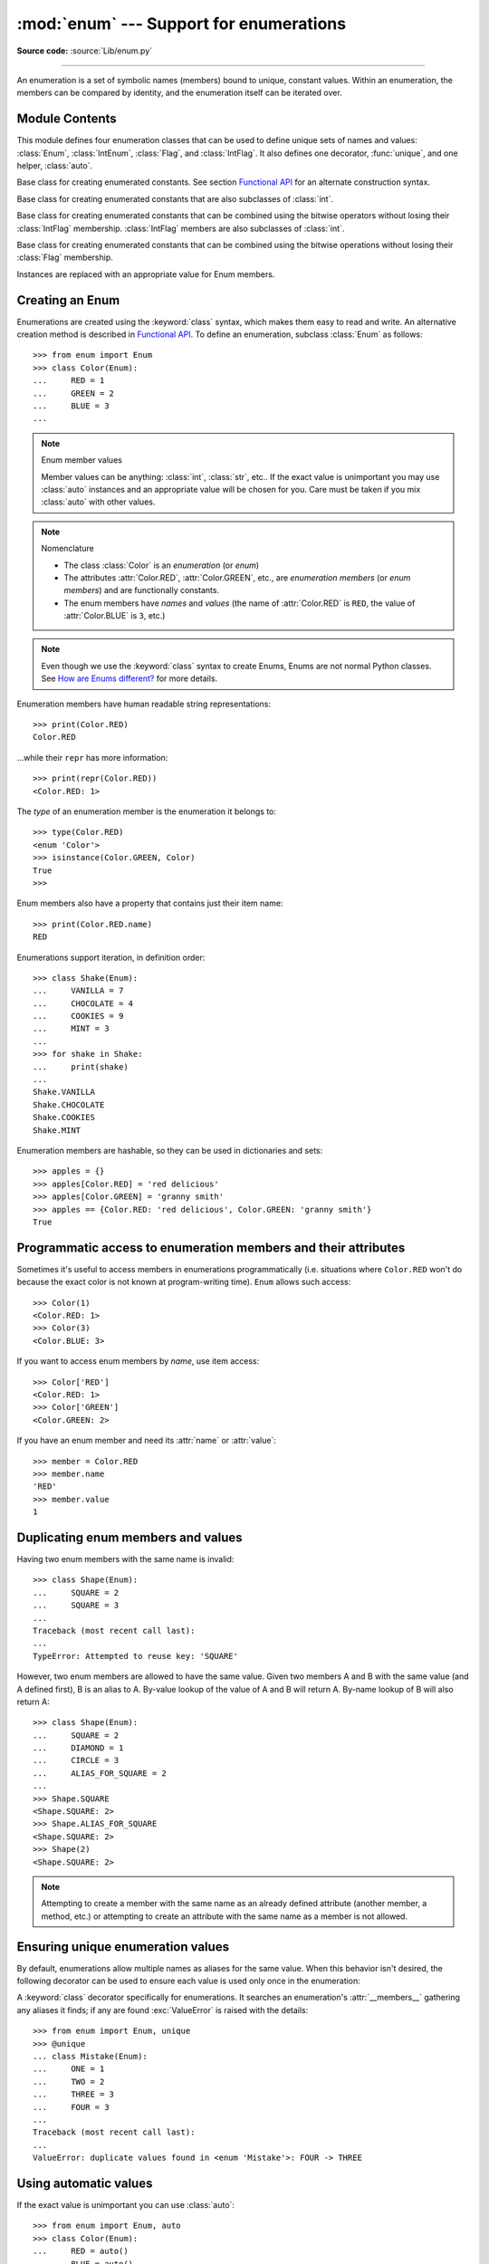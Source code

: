 :mod:`enum` --- Support for enumerations
========================================

.. module:: enum
   :synopsis: Implementation of an enumeration class.

.. :moduleauthor:: Ethan Furman <ethan@stoneleaf.us>
.. :sectionauthor:: Barry Warsaw <barry@python.org>,
.. :sectionauthor:: Eli Bendersky <eliben@gmail.com>,
.. :sectionauthor:: Ethan Furman <ethan@stoneleaf.us>

.. versionadded:: 3.4

**Source code:** :source:`Lib/enum.py`

----------------

An enumeration is a set of symbolic names (members) bound to unique,
constant values.  Within an enumeration, the members can be compared
by identity, and the enumeration itself can be iterated over.


Module Contents
---------------

This module defines four enumeration classes that can be used to define unique
sets of names and values: :class:`Enum`, :class:`IntEnum`, :class:`Flag`, and
:class:`IntFlag`.  It also defines one decorator, :func:`unique`, and one
helper, :class:`auto`.

.. class:: Enum

    Base class for creating enumerated constants.  See section
    `Functional API`_ for an alternate construction syntax.

.. class:: IntEnum

    Base class for creating enumerated constants that are also
    subclasses of :class:`int`.

.. class:: IntFlag

    Base class for creating enumerated constants that can be combined using
    the bitwise operators without losing their :class:`IntFlag` membership.
    :class:`IntFlag` members are also subclasses of :class:`int`.

.. class:: Flag

    Base class for creating enumerated constants that can be combined using
    the bitwise operations without losing their :class:`Flag` membership.

.. function:: unique

    Enum class decorator that ensures only one name is bound to any one value.

.. class:: auto

    Instances are replaced with an appropriate value for Enum members.

.. versionadded:: 3.6  ``Flag``, ``IntFlag``, ``auto``


Creating an Enum
----------------

Enumerations are created using the :keyword:`class` syntax, which makes them
easy to read and write.  An alternative creation method is described in
`Functional API`_.  To define an enumeration, subclass :class:`Enum` as
follows::

    >>> from enum import Enum
    >>> class Color(Enum):
    ...     RED = 1
    ...     GREEN = 2
    ...     BLUE = 3
    ...

.. note:: Enum member values

    Member values can be anything: :class:`int`, :class:`str`, etc..  If
    the exact value is unimportant you may use :class:`auto` instances and an
    appropriate value will be chosen for you.  Care must be taken if you mix
    :class:`auto` with other values.

.. note:: Nomenclature

  - The class :class:`Color` is an *enumeration* (or *enum*)
  - The attributes :attr:`Color.RED`, :attr:`Color.GREEN`, etc., are
    *enumeration members* (or *enum members*) and are functionally constants.
  - The enum members have *names* and *values* (the name of
    :attr:`Color.RED` is ``RED``, the value of :attr:`Color.BLUE` is
    ``3``, etc.)

.. note::

    Even though we use the :keyword:`class` syntax to create Enums, Enums
    are not normal Python classes.  See `How are Enums different?`_ for
    more details.

Enumeration members have human readable string representations::

    >>> print(Color.RED)
    Color.RED

...while their ``repr`` has more information::

    >>> print(repr(Color.RED))
    <Color.RED: 1>

The *type* of an enumeration member is the enumeration it belongs to::

    >>> type(Color.RED)
    <enum 'Color'>
    >>> isinstance(Color.GREEN, Color)
    True
    >>>

Enum members also have a property that contains just their item name::

    >>> print(Color.RED.name)
    RED

Enumerations support iteration, in definition order::

    >>> class Shake(Enum):
    ...     VANILLA = 7
    ...     CHOCOLATE = 4
    ...     COOKIES = 9
    ...     MINT = 3
    ...
    >>> for shake in Shake:
    ...     print(shake)
    ...
    Shake.VANILLA
    Shake.CHOCOLATE
    Shake.COOKIES
    Shake.MINT

Enumeration members are hashable, so they can be used in dictionaries and sets::

    >>> apples = {}
    >>> apples[Color.RED] = 'red delicious'
    >>> apples[Color.GREEN] = 'granny smith'
    >>> apples == {Color.RED: 'red delicious', Color.GREEN: 'granny smith'}
    True


Programmatic access to enumeration members and their attributes
---------------------------------------------------------------

Sometimes it's useful to access members in enumerations programmatically (i.e.
situations where ``Color.RED`` won't do because the exact color is not known
at program-writing time).  ``Enum`` allows such access::

    >>> Color(1)
    <Color.RED: 1>
    >>> Color(3)
    <Color.BLUE: 3>

If you want to access enum members by *name*, use item access::

    >>> Color['RED']
    <Color.RED: 1>
    >>> Color['GREEN']
    <Color.GREEN: 2>

If you have an enum member and need its :attr:`name` or :attr:`value`::

    >>> member = Color.RED
    >>> member.name
    'RED'
    >>> member.value
    1


Duplicating enum members and values
-----------------------------------

Having two enum members with the same name is invalid::

    >>> class Shape(Enum):
    ...     SQUARE = 2
    ...     SQUARE = 3
    ...
    Traceback (most recent call last):
    ...
    TypeError: Attempted to reuse key: 'SQUARE'

However, two enum members are allowed to have the same value.  Given two members
A and B with the same value (and A defined first), B is an alias to A.  By-value
lookup of the value of A and B will return A.  By-name lookup of B will also
return A::

    >>> class Shape(Enum):
    ...     SQUARE = 2
    ...     DIAMOND = 1
    ...     CIRCLE = 3
    ...     ALIAS_FOR_SQUARE = 2
    ...
    >>> Shape.SQUARE
    <Shape.SQUARE: 2>
    >>> Shape.ALIAS_FOR_SQUARE
    <Shape.SQUARE: 2>
    >>> Shape(2)
    <Shape.SQUARE: 2>

.. note::

    Attempting to create a member with the same name as an already
    defined attribute (another member, a method, etc.) or attempting to create
    an attribute with the same name as a member is not allowed.


Ensuring unique enumeration values
----------------------------------

By default, enumerations allow multiple names as aliases for the same value.
When this behavior isn't desired, the following decorator can be used to
ensure each value is used only once in the enumeration:

.. decorator:: unique

A :keyword:`class` decorator specifically for enumerations.  It searches an
enumeration's :attr:`__members__` gathering any aliases it finds; if any are
found :exc:`ValueError` is raised with the details::

    >>> from enum import Enum, unique
    >>> @unique
    ... class Mistake(Enum):
    ...     ONE = 1
    ...     TWO = 2
    ...     THREE = 3
    ...     FOUR = 3
    ...
    Traceback (most recent call last):
    ...
    ValueError: duplicate values found in <enum 'Mistake'>: FOUR -> THREE


Using automatic values
----------------------

If the exact value is unimportant you can use :class:`auto`::

    >>> from enum import Enum, auto
    >>> class Color(Enum):
    ...     RED = auto()
    ...     BLUE = auto()
    ...     GREEN = auto()
    ...
    >>> list(Color)
    [<Color.RED: 1>, <Color.BLUE: 2>, <Color.GREEN: 3>]

The values are chosen by :func:`_generate_next_value_`, which can be
overridden::

    >>> class AutoName(Enum):
    ...     def _generate_next_value_(name, start, count, last_values):
    ...         return name
    ...
    >>> class Ordinal(AutoName):
    ...     NORTH = auto()
    ...     SOUTH = auto()
    ...     EAST = auto()
    ...     WEST = auto()
    ...
    >>> list(Ordinal)
    [<Ordinal.NORTH: 'NORTH'>, <Ordinal.SOUTH: 'SOUTH'>, <Ordinal.EAST: 'EAST'>, <Ordinal.WEST: 'WEST'>]

.. note::

    The goal of the default :meth:`_generate_next_value_` methods is to provide
    the next :class:`int` in sequence with the last :class:`int` provided, but
    the way it does this is an implementation detail and may change.

Iteration
---------

Iterating over the members of an enum does not provide the aliases::

    >>> list(Shape)
    [<Shape.SQUARE: 2>, <Shape.DIAMOND: 1>, <Shape.CIRCLE: 3>]

The special attribute ``__members__`` is an
:mod:`OrderedDict <collections.OrderedDict>` mapping names to members.  It
includes all names defined in the enumeration, including the aliases::

    >>> for name, member in Shape.__members__.items():
    ...     name, member
    ...
    ('SQUARE', <Shape.SQUARE: 2>)
    ('DIAMOND', <Shape.DIAMOND: 1>)
    ('CIRCLE', <Shape.CIRCLE: 3>)
    ('ALIAS_FOR_SQUARE', <Shape.SQUARE: 2>)

The ``__members__`` attribute can be used for detailed programmatic access to
the enumeration members.  For example, finding all the aliases::

    >>> [name for name, member in Shape.__members__.items() if member.name != name]
    ['ALIAS_FOR_SQUARE']


Comparisons
-----------

Enumeration members are compared by identity::

    >>> Color.RED is Color.RED
    True
    >>> Color.RED is Color.BLUE
    False
    >>> Color.RED is not Color.BLUE
    True

Ordered comparisons between enumeration values are *not* supported.  Enum
members are not integers (but see `IntEnum`_ below)::

    >>> Color.RED < Color.BLUE
    Traceback (most recent call last):
      File "<stdin>", line 1, in <module>
    TypeError: '<' not supported between instances of 'Color' and 'Color'

Equality comparisons are defined though::

    >>> Color.BLUE == Color.RED
    False
    >>> Color.BLUE != Color.RED
    True
    >>> Color.BLUE == Color.BLUE
    True

Comparisons against non-enumeration values will always compare not equal
(again, :class:`IntEnum` was explicitly designed to behave differently, see
below)::

    >>> Color.BLUE == 2
    False


Allowed members and attributes of enumerations
----------------------------------------------

The examples above use integers for enumeration values.  Using integers is
short and handy (and provided by default by the `Functional API`_), but not
strictly enforced.  In the vast majority of use-cases, one doesn't care what
the actual value of an enumeration is.  But if the value *is* important,
enumerations can have arbitrary values.

Enumerations are Python classes, and can have methods and special methods as
usual.  If we have this enumeration::

    >>> class Mood(Enum):
    ...     FUNKY = 1
    ...     HAPPY = 3
    ...
    ...     def describe(self):
    ...         # self is the member here
    ...         return self.name, self.value
    ...
    ...     def __str__(self):
    ...         return 'my custom str! {0}'.format(self.value)
    ...
    ...     @classmethod
    ...     def favorite_mood(cls):
    ...         # cls here is the enumeration
    ...         return cls.HAPPY
    ...

Then::

    >>> Mood.favorite_mood()
    <Mood.HAPPY: 3>
    >>> Mood.HAPPY.describe()
    ('HAPPY', 3)
    >>> str(Mood.FUNKY)
    'my custom str! 1'

The rules for what is allowed are as follows: names that start and end with
a single underscore are reserved by enum and cannot be used; all other
attributes defined within an enumeration will become members of this
enumeration, with the exception of special methods (:meth:`__str__`,
:meth:`__add__`, etc.), descriptors (methods are also descriptors), and
variable names listed in :attr:`_ignore_`.

Note:  if your enumeration defines :meth:`__new__` and/or :meth:`__init__` then
whatever value(s) were given to the enum member will be passed into those
methods.  See `Planet`_ for an example.


Restricted subclassing of enumerations
--------------------------------------

Subclassing an enumeration is allowed only if the enumeration does not define
any members.  So this is forbidden::

    >>> class MoreColor(Color):
    ...     PINK = 17
    ...
    Traceback (most recent call last):
    ...
    TypeError: Cannot extend enumerations

But this is allowed::

    >>> class Foo(Enum):
    ...     def some_behavior(self):
    ...         pass
    ...
    >>> class Bar(Foo):
    ...     HAPPY = 1
    ...     SAD = 2
    ...

Allowing subclassing of enums that define members would lead to a violation of
some important invariants of types and instances.  On the other hand, it makes
sense to allow sharing some common behavior between a group of enumerations.
(See `OrderedEnum`_ for an example.)


Pickling
--------

Enumerations can be pickled and unpickled::

    >>> from test.test_enum import Fruit
    >>> from pickle import dumps, loads
    >>> Fruit.TOMATO is loads(dumps(Fruit.TOMATO))
    True

The usual restrictions for pickling apply: picklable enums must be defined in
the top level of a module, since unpickling requires them to be importable
from that module.

.. note::

    With pickle protocol version 4 it is possible to easily pickle enums
    nested in other classes.

It is possible to modify how Enum members are pickled/unpickled by defining
:meth:`__reduce_ex__` in the enumeration class.


Functional API
--------------

The :class:`Enum` class is callable, providing the following functional API::

    >>> Animal = Enum('Animal', 'ANT BEE CAT DOG')
    >>> Animal
    <enum 'Animal'>
    >>> Animal.ANT
    <Animal.ANT: 1>
    >>> Animal.ANT.value
    1
    >>> list(Animal)
    [<Animal.ANT: 1>, <Animal.BEE: 2>, <Animal.CAT: 3>, <Animal.DOG: 4>]

The semantics of this API resemble :class:`~collections.namedtuple`. The first
argument of the call to :class:`Enum` is the name of the enumeration.

The second argument is the *source* of enumeration member names.  It can be a
whitespace-separated string of names, a sequence of names, a sequence of
2-tuples with key/value pairs, or a mapping (e.g. dictionary) of names to
values.  The last two options enable assigning arbitrary values to
enumerations; the others auto-assign increasing integers starting with 1 (use
the ``start`` parameter to specify a different starting value).  A
new class derived from :class:`Enum` is returned.  In other words, the above
assignment to :class:`Animal` is equivalent to::

    >>> class Animal(Enum):
    ...     ANT = 1
    ...     BEE = 2
    ...     CAT = 3
    ...     DOG = 4
    ...

The reason for defaulting to ``1`` as the starting number and not ``0`` is
that ``0`` is ``False`` in a boolean sense, but enum members all evaluate
to ``True``.

Pickling enums created with the functional API can be tricky as frame stack
implementation details are used to try and figure out which module the
enumeration is being created in (e.g. it will fail if you use a utility
function in separate module, and also may not work on IronPython or Jython).
The solution is to specify the module name explicitly as follows::

    >>> Animal = Enum('Animal', 'ANT BEE CAT DOG', module=__name__)

.. warning::

    If ``module`` is not supplied, and Enum cannot determine what it is,
    the new Enum members will not be unpicklable; to keep errors closer to
    the source, pickling will be disabled.

The new pickle protocol 4 also, in some circumstances, relies on
:attr:`~definition.__qualname__` being set to the location where pickle will be able
to find the class.  For example, if the class was made available in class
SomeData in the global scope::

    >>> Animal = Enum('Animal', 'ANT BEE CAT DOG', qualname='SomeData.Animal')

The complete signature is::

    Enum(value='NewEnumName', names=<...>, *, module='...', qualname='...', type=<mixed-in class>, start=1)

:value: What the new Enum class will record as its name.

:names: The Enum members.  This can be a whitespace or comma separated string
  (values will start at 1 unless otherwise specified)::

    'RED GREEN BLUE' | 'RED,GREEN,BLUE' | 'RED, GREEN, BLUE'

  or an iterator of names::

    ['RED', 'GREEN', 'BLUE']

  or an iterator of (name, value) pairs::

    [('CYAN', 4), ('MAGENTA', 5), ('YELLOW', 6)]

  or a mapping::

    {'CHARTREUSE': 7, 'SEA_GREEN': 11, 'ROSEMARY': 42}

:module: name of module where new Enum class can be found.

:qualname: where in module new Enum class can be found.

:type: type to mix in to new Enum class.

:start: number to start counting at if only names are passed in.

.. versionchanged:: 3.5
   The *start* parameter was added.


Derived Enumerations
--------------------

IntEnum
^^^^^^^

The first variation of :class:`Enum` that is provided is also a subclass of
:class:`int`.  Members of an :class:`IntEnum` can be compared to integers;
by extension, integer enumerations of different types can also be compared
to each other::

    >>> from enum import IntEnum
    >>> class Shape(IntEnum):
    ...     CIRCLE = 1
    ...     SQUARE = 2
    ...
    >>> class Request(IntEnum):
    ...     POST = 1
    ...     GET = 2
    ...
    >>> Shape == 1
    False
    >>> Shape.CIRCLE == 1
    True
    >>> Shape.CIRCLE == Request.POST
    True

However, they still can't be compared to standard :class:`Enum` enumerations::

    >>> class Shape(IntEnum):
    ...     CIRCLE = 1
    ...     SQUARE = 2
    ...
    >>> class Color(Enum):
    ...     RED = 1
    ...     GREEN = 2
    ...
    >>> Shape.CIRCLE == Color.RED
    False

:class:`IntEnum` values behave like integers in other ways you'd expect::

    >>> int(Shape.CIRCLE)
    1
    >>> ['a', 'b', 'c'][Shape.CIRCLE]
    'b'
    >>> [i for i in range(Shape.SQUARE)]
    [0, 1]


IntFlag
^^^^^^^

The next variation of :class:`Enum` provided, :class:`IntFlag`, is also based
on :class:`int`.  The difference being :class:`IntFlag` members can be combined
using the bitwise operators (&, \|, ^, ~) and the result is still an
:class:`IntFlag` member.  However, as the name implies, :class:`IntFlag`
members also subclass :class:`int` and can be used wherever an :class:`int` is
used.  Any operation on an :class:`IntFlag` member besides the bit-wise
operations will lose the :class:`IntFlag` membership.

.. versionadded:: 3.6

Sample :class:`IntFlag` class::

    >>> from enum import IntFlag
    >>> class Perm(IntFlag):
    ...     R = 4
    ...     W = 2
    ...     X = 1
    ...
    >>> Perm.R | Perm.W
    <Perm.R|W: 6>
    >>> Perm.R + Perm.W
    6
    >>> RW = Perm.R | Perm.W
    >>> Perm.R in RW
    True

It is also possible to name the combinations::

    >>> class Perm(IntFlag):
    ...     R = 4
    ...     W = 2
    ...     X = 1
    ...     RWX = 7
    >>> Perm.RWX
    <Perm.RWX: 7>
    >>> ~Perm.RWX
    <Perm.-8: -8>

Another important difference between :class:`IntFlag` and :class:`Enum` is that
if no flags are set (the value is 0), its boolean evaluation is :data:`False`::

    >>> Perm.R & Perm.X
    <Perm.0: 0>
    >>> bool(Perm.R & Perm.X)
    False

Because :class:`IntFlag` members are also subclasses of :class:`int` they can
be combined with them::

    >>> Perm.X | 8
    <Perm.8|X: 9>


Flag
^^^^

The last variation is :class:`Flag`.  Like :class:`IntFlag`, :class:`Flag`
members can be combined using the bitwise operators (&, \|, ^, ~).  Unlike
:class:`IntFlag`, they cannot be combined with, nor compared against, any
other :class:`Flag` enumeration, nor :class:`int`.  While it is possible to
specify the values directly it is recommended to use :class:`auto` as the
value and let :class:`Flag` select an appropriate value.

.. versionadded:: 3.6

Like :class:`IntFlag`, if a combination of :class:`Flag` members results in no
flags being set, the boolean evaluation is :data:`False`::

    >>> from enum import Flag, auto
    >>> class Color(Flag):
    ...     RED = auto()
    ...     BLUE = auto()
    ...     GREEN = auto()
    ...
    >>> Color.RED & Color.GREEN
    <Color.0: 0>
    >>> bool(Color.RED & Color.GREEN)
    False

Individual flags should have values that are powers of two (1, 2, 4, 8, ...),
while combinations of flags won't::

    >>> class Color(Flag):
    ...     RED = auto()
    ...     BLUE = auto()
    ...     GREEN = auto()
    ...     WHITE = RED | BLUE | GREEN
    ...
    >>> Color.WHITE
    <Color.WHITE: 7>

Giving a name to the "no flags set" condition does not change its boolean
value::

    >>> class Color(Flag):
    ...     BLACK = 0
    ...     RED = auto()
    ...     BLUE = auto()
    ...     GREEN = auto()
    ...
    >>> Color.BLACK
    <Color.BLACK: 0>
    >>> bool(Color.BLACK)
    False

.. note::

    For the majority of new code, :class:`Enum` and :class:`Flag` are strongly
    recommended, since :class:`IntEnum` and :class:`IntFlag` break some
    semantic promises of an enumeration (by being comparable to integers, and
    thus by transitivity to other unrelated enumerations).  :class:`IntEnum`
    and :class:`IntFlag` should be used only in cases where :class:`Enum` and
    :class:`Flag` will not do; for example, when integer constants are replaced
    with enumerations, or for interoperability with other systems.


Others
^^^^^^

While :class:`IntEnum` is part of the :mod:`enum` module, it would be very
simple to implement independently::

    class IntEnum(int, Enum):
        pass

This demonstrates how similar derived enumerations can be defined; for example
a :class:`StrEnum` that mixes in :class:`str` instead of :class:`int`.

Some rules:

1. When subclassing :class:`Enum`, mix-in types must appear before
   :class:`Enum` itself in the sequence of bases, as in the :class:`IntEnum`
   example above.
2. While :class:`Enum` can have members of any type, once you mix in an
   additional type, all the members must have values of that type, e.g.
   :class:`int` above.  This restriction does not apply to mix-ins which only
   add methods and don't specify another data type such as :class:`int` or
   :class:`str`.
3. When another data type is mixed in, the :attr:`value` attribute is *not the
   same* as the enum member itself, although it is equivalent and will compare
   equal.
4. %-style formatting:  `%s` and `%r` call the :class:`Enum` class's
   :meth:`__str__` and :meth:`__repr__` respectively; other codes (such as
   `%i` or `%h` for IntEnum) treat the enum member as its mixed-in type.
5. :ref:`Formatted string literals <f-strings>`, :meth:`str.format`,
   and :func:`format` will use the mixed-in
   type's :meth:`__format__`.  If the :class:`Enum` class's :func:`str` or
   :func:`repr` is desired, use the `!s` or `!r` format codes.


Interesting examples
--------------------

While :class:`Enum`, :class:`IntEnum`, :class:`IntFlag`, and :class:`Flag` are
expected to cover the majority of use-cases, they cannot cover them all.  Here
are recipes for some different types of enumerations that can be used directly,
or as examples for creating one's own.


Omitting values
^^^^^^^^^^^^^^^

In many use-cases one doesn't care what the actual value of an enumeration
is. There are several ways to define this type of simple enumeration:

- use instances of :class:`auto` for the value
- use instances of :class:`object` as the value
- use a descriptive string as the value
- use a tuple as the value and a custom :meth:`__new__` to replace the
  tuple with an :class:`int` value

Using any of these methods signifies to the user that these values are not
important, and also enables one to add, remove, or reorder members without
having to renumber the remaining members.

Whichever method you choose, you should provide a :meth:`repr` that also hides
the (unimportant) value::

    >>> class NoValue(Enum):
    ...     def __repr__(self):
    ...         return '<%s.%s>' % (self.__class__.__name__, self.name)
    ...


Using :class:`auto`
"""""""""""""""""""

Using :class:`auto` would look like::

    >>> class Color(NoValue):
    ...     RED = auto()
    ...     BLUE = auto()
    ...     GREEN = auto()
    ...
    >>> Color.GREEN
    <Color.GREEN>


Using :class:`object`
"""""""""""""""""""""

Using :class:`object` would look like::

    >>> class Color(NoValue):
    ...     RED = object()
    ...     GREEN = object()
    ...     BLUE = object()
    ...
    >>> Color.GREEN
    <Color.GREEN>


Using a descriptive string
""""""""""""""""""""""""""

Using a string as the value would look like::

    >>> class Color(NoValue):
    ...     RED = 'stop'
    ...     GREEN = 'go'
    ...     BLUE = 'too fast!'
    ...
    >>> Color.GREEN
    <Color.GREEN>
    >>> Color.GREEN.value
    'go'


Using a custom :meth:`__new__`
""""""""""""""""""""""""""""""

Using an auto-numbering :meth:`__new__` would look like::

    >>> class AutoNumber(NoValue):
    ...     def __new__(cls):
    ...         value = len(cls.__members__) + 1
    ...         obj = object.__new__(cls)
    ...         obj._value_ = value
    ...         return obj
    ...
    >>> class Color(AutoNumber):
    ...     RED = ()
    ...     GREEN = ()
    ...     BLUE = ()
    ...
    >>> Color.GREEN
    <Color.GREEN>
    >>> Color.GREEN.value
    2


.. note::

    The :meth:`__new__` method, if defined, is used during creation of the Enum
    members; it is then replaced by Enum's :meth:`__new__` which is used after
    class creation for lookup of existing members.


OrderedEnum
^^^^^^^^^^^

An ordered enumeration that is not based on :class:`IntEnum` and so maintains
the normal :class:`Enum` invariants (such as not being comparable to other
enumerations)::

    >>> class OrderedEnum(Enum):
    ...     def __ge__(self, other):
    ...         if self.__class__ is other.__class__:
    ...             return self.value >= other.value
    ...         return NotImplemented
    ...     def __gt__(self, other):
    ...         if self.__class__ is other.__class__:
    ...             return self.value > other.value
    ...         return NotImplemented
    ...     def __le__(self, other):
    ...         if self.__class__ is other.__class__:
    ...             return self.value <= other.value
    ...         return NotImplemented
    ...     def __lt__(self, other):
    ...         if self.__class__ is other.__class__:
    ...             return self.value < other.value
    ...         return NotImplemented
    ...
    >>> class Grade(OrderedEnum):
    ...     A = 5
    ...     B = 4
    ...     C = 3
    ...     D = 2
    ...     F = 1
    ...
    >>> Grade.C < Grade.A
    True


DuplicateFreeEnum
^^^^^^^^^^^^^^^^^

Raises an error if a duplicate member name is found instead of creating an
alias::

    >>> class DuplicateFreeEnum(Enum):
    ...     def __init__(self, *args):
    ...         cls = self.__class__
    ...         if any(self.value == e.value for e in cls):
    ...             a = self.name
    ...             e = cls(self.value).name
    ...             raise ValueError(
    ...                 "aliases not allowed in DuplicateFreeEnum:  %r --> %r"
    ...                 % (a, e))
    ...
    >>> class Color(DuplicateFreeEnum):
    ...     RED = 1
    ...     GREEN = 2
    ...     BLUE = 3
    ...     GRENE = 2
    ...
    Traceback (most recent call last):
    ...
    ValueError: aliases not allowed in DuplicateFreeEnum:  'GRENE' --> 'GREEN'

.. note::

    This is a useful example for subclassing Enum to add or change other
    behaviors as well as disallowing aliases.  If the only desired change is
    disallowing aliases, the :func:`unique` decorator can be used instead.


Planet
^^^^^^

If :meth:`__new__` or :meth:`__init__` is defined the value of the enum member
will be passed to those methods::

    >>> class Planet(Enum):
    ...     MERCURY = (3.303e+23, 2.4397e6)
    ...     VENUS   = (4.869e+24, 6.0518e6)
    ...     EARTH   = (5.976e+24, 6.37814e6)
    ...     MARS    = (6.421e+23, 3.3972e6)
    ...     JUPITER = (1.9e+27,   7.1492e7)
    ...     SATURN  = (5.688e+26, 6.0268e7)
    ...     URANUS  = (8.686e+25, 2.5559e7)
    ...     NEPTUNE = (1.024e+26, 2.4746e7)
    ...     def __init__(self, mass, radius):
    ...         self.mass = mass       # in kilograms
    ...         self.radius = radius   # in meters
    ...     @property
    ...     def surface_gravity(self):
    ...         # universal gravitational constant  (m3 kg-1 s-2)
    ...         G = 6.67300E-11
    ...         return G * self.mass / (self.radius * self.radius)
    ...
    >>> Planet.EARTH.value
    (5.976e+24, 6378140.0)
    >>> Planet.EARTH.surface_gravity
    9.802652743337129


TimePeriod
^^^^^^^^^^

An example to show the :attr:`_ignore_` attribute in use::

    >>> from datetime import timedelta
    >>> class Period(timedelta, Enum):
    ...     "different lengths of time"
    ...     _ignore_ = 'Period i'
    ...     Period = vars()
    ...     for i in range(367):
    ...         Period['day_%d' % i] = i
    ...
    >>> list(Period)[:2]
    [<Period.day_0: datetime.timedelta(0)>, <Period.day_1: datetime.timedelta(days=1)>]
    >>> list(Period)[-2:]
    [<Period.day_365: datetime.timedelta(days=365)>, <Period.day_366: datetime.timedelta(days=366)>]


How are Enums different?
------------------------

Enums have a custom metaclass that affects many aspects of both derived Enum
classes and their instances (members).


Enum Classes
^^^^^^^^^^^^

The :class:`EnumMeta` metaclass is responsible for providing the
:meth:`__contains__`, :meth:`__dir__`, :meth:`__iter__` and other methods that
allow one to do things with an :class:`Enum` class that fail on a typical
class, such as `list(Color)` or `some_var in Color`.  :class:`EnumMeta` is
responsible for ensuring that various other methods on the final :class:`Enum`
class are correct (such as :meth:`__new__`, :meth:`__getnewargs__`,
:meth:`__str__` and :meth:`__repr__`).


Enum Members (aka instances)
^^^^^^^^^^^^^^^^^^^^^^^^^^^^

The most interesting thing about Enum members is that they are singletons.
:class:`EnumMeta` creates them all while it is creating the :class:`Enum`
class itself, and then puts a custom :meth:`__new__` in place to ensure
that no new ones are ever instantiated by returning only the existing
member instances.


Finer Points
^^^^^^^^^^^^

Supported ``__dunder__`` names
""""""""""""""""""""""""""""""

:attr:`__members__` is an :class:`OrderedDict` of ``member_name``:``member``
items.  It is only available on the class.

:meth:`__new__`, if specified, must create and return the enum members; it is
also a very good idea to set the member's :attr:`_value_` appropriately.  Once
all the members are created it is no longer used.


Supported ``_sunder_`` names
""""""""""""""""""""""""""""

- ``_name_`` -- name of the member
- ``_value_`` -- value of the member; can be set / modified in ``__new__``

- ``_missing_`` -- a lookup function used when a value is not found; may be
  overridden
- ``_ignore_`` -- a list of names, either as a :func:`list` or a :func:`str`,
  that will not be transformed into members, and will be removed from the final
  class
- ``_order_`` -- used in Python 2/3 code to ensure member order is consistent
  (class attribute, removed during class creation)
- ``_generate_next_value_`` -- used by the `Functional API`_ and by
  :class:`auto` to get an appropriate value for an enum member; may be
  overridden

.. versionadded:: 3.6 ``_missing_``, ``_order_``, ``_generate_next_value_``
.. versionadded:: 3.7 ``_ignore_``

To help keep Python 2 / Python 3 code in sync an :attr:`_order_` attribute can
be provided.  It will be checked against the actual order of the enumeration
and raise an error if the two do not match::

    >>> class Color(Enum):
    ...     _order_ = 'RED GREEN BLUE'
    ...     RED = 1
    ...     BLUE = 3
    ...     GREEN = 2
    ...
    Traceback (most recent call last):
    ...
    TypeError: member order does not match _order_

.. note::

    In Python 2 code the :attr:`_order_` attribute is necessary as definition
    order is lost before it can be recorded.

``Enum`` member type
""""""""""""""""""""

:class:`Enum` members are instances of their :class:`Enum` class, and are
normally accessed as ``EnumClass.member``.  Under certain circumstances they
can also be accessed as ``EnumClass.member.member``, but you should never do
this as that lookup may fail or, worse, return something besides the
:class:`Enum` member you are looking for (this is another good reason to use
all-uppercase names for members)::

    >>> class FieldTypes(Enum):
    ...     name = 0
    ...     value = 1
    ...     size = 2
    ...
    >>> FieldTypes.value.size
    <FieldTypes.size: 2>
    >>> FieldTypes.size.value
    2

.. versionchanged:: 3.5


Boolean value of ``Enum`` classes and members
"""""""""""""""""""""""""""""""""""""""""""""

:class:`Enum` members that are mixed with non-:class:`Enum` types (such as
:class:`int`, :class:`str`, etc.) are evaluated according to the mixed-in
type's rules; otherwise, all members evaluate as :data:`True`.  To make your
own Enum's boolean evaluation depend on the member's value add the following to
your class::

    def __bool__(self):
        return bool(self.value)

:class:`Enum` classes always evaluate as :data:`True`.


``Enum`` classes with methods
"""""""""""""""""""""""""""""

If you give your :class:`Enum` subclass extra methods, like the `Planet`_
class above, those methods will show up in a :func:`dir` of the member,
but not of the class::

    >>> dir(Planet)
    ['EARTH', 'JUPITER', 'MARS', 'MERCURY', 'NEPTUNE', 'SATURN', 'URANUS', 'VENUS', '__class__', '__doc__', '__members__', '__module__']
    >>> dir(Planet.EARTH)
    ['__class__', '__doc__', '__module__', 'name', 'surface_gravity', 'value']


Combining members of ``Flag``
"""""""""""""""""""""""""""""

If a combination of Flag members is not named, the :func:`repr` will include
all named flags and all named combinations of flags that are in the value::

    >>> class Color(Flag):
    ...     RED = auto()
    ...     GREEN = auto()
    ...     BLUE = auto()
    ...     MAGENTA = RED | BLUE
    ...     YELLOW = RED | GREEN
    ...     CYAN = GREEN | BLUE
    ...
    >>> Color(3)  # named combination
    <Color.YELLOW: 3>
    >>> Color(7)      # not named combination
    <Color.CYAN|MAGENTA|BLUE|YELLOW|GREEN|RED: 7>

